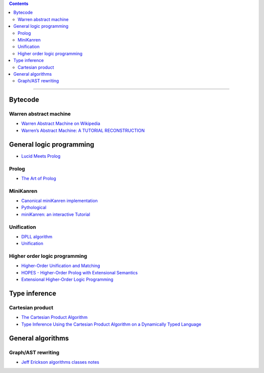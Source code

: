 
.. contents::

---------------

Bytecode
========

Warren abstract machine
-----------------------
- `Warren Abstract Machine on Wikipedia
  <https://en.wikipedia.org/wiki/Warren_Abstract_Machine>`_
- `Warren’s Abstract Machine: A TUTORIAL RECONSTRUCTION
  <http://wambook.sourceforge.net/>`_

General logic programming
=========================

- `Lucid Meets Prolog
  <https://billwadge.wordpress.com/2015/11/20/lucid-meets-prolog/>`_

Prolog
------
- `The Art of Prolog
  <http://www.cuceinetwork.net/archivos/prolog/The_Art_of_Prolog.pdf>`_

MiniKanren
----------

- `Canonical miniKanren implementation
  <https://github.com/miniKanren/miniKanren>`_

- `Pythological
  <https://github.com/darius/pythological>`_
  
- `miniKanren: an interactive Tutorial
  <http://io.livecode.ch/learn/webyrd/webmk>`_
  
Unification
-----------

- `DPLL algorithm
  <https://en.wikipedia.org/wiki/DPLL_algorithm>`_
  
- `Unification
  <https://en.wikipedia.org/wiki/Unification_%28computer_science%29>`_
  
Higher order logic programming
------------------------------

- `Higher-Order Unification and Matching
  <http://www.lsv.fr/~dowek/Publi/unification.ps>`_

- `HOPES - Higher-Order Prolog with Extensional Semantics
  <https://github.com/acharal/hopes>`_
  
- `Extensional Higher-Order Logic Programming
  <https://repository.edulll.gr/edulll/retrieve/11437/3623_1.13_%CE%94%CE%97%CE%9C_10_8_13.pdf>`_

Type inference
==============

Cartesian product
-----------------

- `The Cartesian Product Algorithm
  <http://www.lirmm.fr/~ducour/Doc-objets/ECOOP/papers/0952/09520002.pdf>`_

- `Type Inference Using the Cartesian Product Algorithm on a Dynamically Typed Language
  <http://stevehanov.ca/cs744_type_inference_project.pdf>`_

General algorithms
==================

Graph/AST rewriting
-------------------

- `Jeff Erickson algorithms classes notes
  <http://jeffe.cs.illinois.edu/teaching/algorithms/notes/18-graphs.pdf>`_
